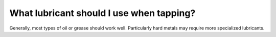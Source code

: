 What lubricant should I use when tapping?
===============
Generally, most types of oil or grease should work well. Particularly hard metals may require more specialized lubricants. 
